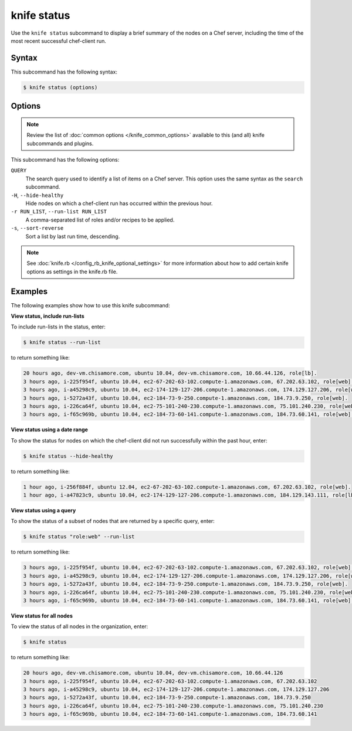 

=====================================================
knife status 
=====================================================

.. tag knife_status_25

Use the ``knife status`` subcommand to display a brief summary of the nodes on a Chef server, including the time of the most recent successful chef-client run.

.. end_tag

Syntax
=====================================================
.. tag knife_status_syntax

This subcommand has the following syntax:

.. code-block:: bash

   $ knife status (options)

.. end_tag

Options
=====================================================
.. note:: .. tag knife_common_see_common_options_link

          Review the list of :doc:`common options </knife_common_options>` available to this (and all) knife subcommands and plugins.

          .. end_tag

.. tag 16_11

This subcommand has the following options:

``QUERY``
   The search query used to identify a list of items on a Chef server. This option uses the same syntax as the ``search`` subcommand.

``-H``, ``--hide-healthy``
   Hide nodes on which a chef-client run has occurred within the previous hour.

``-r RUN_LIST``, ``--run-list RUN_LIST``
   A comma-separated list of roles and/or recipes to be applied.

``-s``, ``--sort-reverse``
   Sort a list by last run time, descending.

.. end_tag

.. note:: .. tag knife_common_see_all_config_options

          See :doc:`knife.rb </config_rb_knife_optional_settings>` for more information about how to add certain knife options as settings in the knife.rb file.

          .. end_tag

Examples
=====================================================
The following examples show how to use this knife subcommand:

**View status, include run-lists**

.. tag knife_status_include_run_lists

To include run-lists in the status, enter:

.. code-block:: bash

   $ knife status --run-list

to return something like:

.. code-block:: bash

   20 hours ago, dev-vm.chisamore.com, ubuntu 10.04, dev-vm.chisamore.com, 10.66.44.126, role[lb].
   3 hours ago, i-225f954f, ubuntu 10.04, ec2-67-202-63-102.compute-1.amazonaws.com, 67.202.63.102, role[web].
   3 hours ago, i-a45298c9, ubuntu 10.04, ec2-174-129-127-206.compute-1.amazonaws.com, 174.129.127.206, role[web].
   3 hours ago, i-5272a43f, ubuntu 10.04, ec2-184-73-9-250.compute-1.amazonaws.com, 184.73.9.250, role[web].
   3 hours ago, i-226ca64f, ubuntu 10.04, ec2-75-101-240-230.compute-1.amazonaws.com, 75.101.240.230, role[web].
   3 hours ago, i-f65c969b, ubuntu 10.04, ec2-184-73-60-141.compute-1.amazonaws.com, 184.73.60.141, role[web].

.. end_tag

**View status using a date range**

.. tag knife_status_past_hour

To show the status for nodes on which the chef-client did not run successfully within the past hour, enter:

.. code-block:: bash

   $ knife status --hide-healthy

to return something like:

.. code-block:: bash

   1 hour ago, i-256f884f, ubuntu 12.04, ec2-67-202-63-102.compute-1.amazonaws.com, 67.202.63.102, role[web].
   1 hour ago, i-a47823c9, ubuntu 10.04, ec2-174-129-127-206.compute-1.amazonaws.com, 184.129.143.111, role[lb].

.. end_tag

**View status using a query**

.. tag knife_status_returned_by_query

To show the status of a subset of nodes that are returned by a specific query, enter:

.. code-block:: bash

   $ knife status "role:web" --run-list

to return something like:

.. code-block:: bash

   3 hours ago, i-225f954f, ubuntu 10.04, ec2-67-202-63-102.compute-1.amazonaws.com, 67.202.63.102, role[web].
   3 hours ago, i-a45298c9, ubuntu 10.04, ec2-174-129-127-206.compute-1.amazonaws.com, 174.129.127.206, role[web].
   3 hours ago, i-5272a43f, ubuntu 10.04, ec2-184-73-9-250.compute-1.amazonaws.com, 184.73.9.250, role[web].
   3 hours ago, i-226ca64f, ubuntu 10.04, ec2-75-101-240-230.compute-1.amazonaws.com, 75.101.240.230, role[web].
   3 hours ago, i-f65c969b, ubuntu 10.04, ec2-184-73-60-141.compute-1.amazonaws.com, 184.73.60.141, role[web].

.. end_tag

**View status for all nodes**

.. tag knife_status_view_for_all_nodes

To view the status of all nodes in the organization, enter:

.. code-block:: bash

   $ knife status

to return something like:

.. code-block:: bash

   20 hours ago, dev-vm.chisamore.com, ubuntu 10.04, dev-vm.chisamore.com, 10.66.44.126
   3 hours ago, i-225f954f, ubuntu 10.04, ec2-67-202-63-102.compute-1.amazonaws.com, 67.202.63.102
   3 hours ago, i-a45298c9, ubuntu 10.04, ec2-174-129-127-206.compute-1.amazonaws.com, 174.129.127.206
   3 hours ago, i-5272a43f, ubuntu 10.04, ec2-184-73-9-250.compute-1.amazonaws.com, 184.73.9.250
   3 hours ago, i-226ca64f, ubuntu 10.04, ec2-75-101-240-230.compute-1.amazonaws.com, 75.101.240.230
   3 hours ago, i-f65c969b, ubuntu 10.04, ec2-184-73-60-141.compute-1.amazonaws.com, 184.73.60.141

.. end_tag

